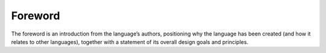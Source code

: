 Foreword
========

.. container:: docdescription

   The foreword is an introduction from the language’s authors, positioning why the language has been created (and how it relates to other languages), together with a statement of its overall design goals and principles.